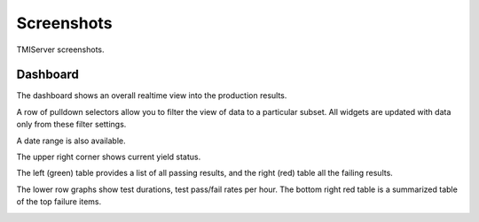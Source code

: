 Screenshots
###########

TMIServer screenshots.

Dashboard
*********
The dashboard shows an overall realtime view into the production results.

A row of pulldown selectors allow you to filter the view of data to a particular subset. All
widgets are updated with data only from these filter settings.

A date range is also available.

The upper right corner shows current yield status.

The left (green) table provides a list of all passing results, and the right (red) table all the failing results.

The lower row graphs show test durations, test pass/fail rates per hour.  The bottom right red table
is a summarized table of the top failure items.

.. image:: _static/tmiserver_1.png
